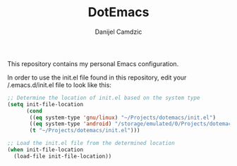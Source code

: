 #+TITLE: DotEmacs
#+AUTHOR: Danijel Camdzic

This repository contains my personal Emacs configuration.

In order to use the init.el file found in this repository, edit your /.emacs.d/init.el file to look like this:

#+begin_src emacs-lisp
  ;; Determine the location of init.el based on the system type
  (setq init-file-location
        (cond
         ((eq system-type 'gnu/linux) "~/Projects/dotemacs/init.el")
         ((eq system-type 'android) "/storage/emulated/0/Projects/dotemacs/init.el")
         (t "~/Projects/dotemacs/init.el")))

  ;; Load the init.el file from the determined location
  (when init-file-location
    (load-file init-file-location))
#+end_src
